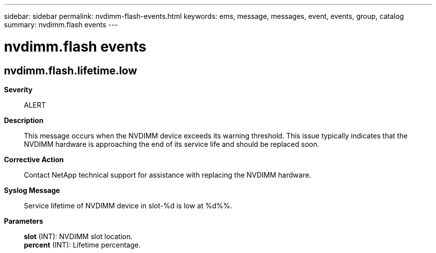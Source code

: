 ---
sidebar: sidebar
permalink: nvdimm-flash-events.html
keywords: ems, message, messages, event, events, group, catalog
summary: nvdimm.flash events
---

= nvdimm.flash events
:toclevels: 1
:hardbreaks:
:nofooter:
:icons: font
:linkattrs:
:imagesdir: ./media/

== nvdimm.flash.lifetime.low
*Severity*::
ALERT
*Description*::
This message occurs when the NVDIMM device exceeds its warning threshold. This issue typically indicates that the NVDIMM hardware is approaching the end of its service life and should be replaced soon.
*Corrective Action*::
Contact NetApp technical support for assistance with replacing the NVDIMM hardware.
*Syslog Message*::
Service lifetime of NVDIMM device in slot-%d is low at %d%%.
*Parameters*::
*slot* (INT): NVDIMM slot location.
*percent* (INT): Lifetime percentage.
